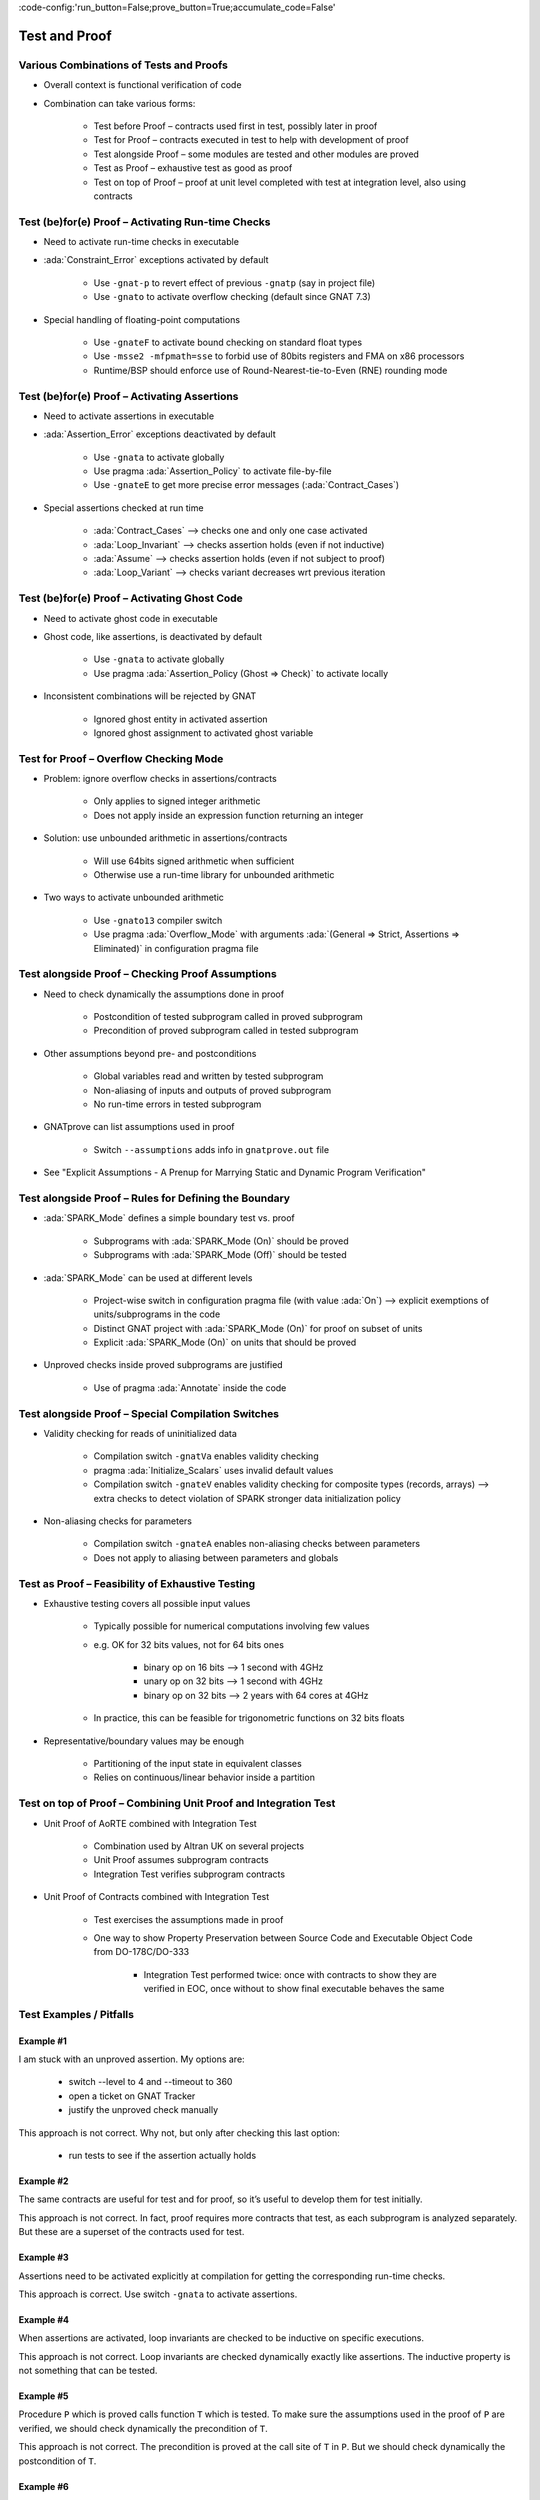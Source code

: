 :code-config:'run_button=False;prove_button=True;accumulate_code=False'

Test and Proof
=====================================================================

.. role:: ada(code)
   :language: ada


Various Combinations of Tests and Proofs
---------------------------------------------------------------------

- Overall context is functional verification of code

- Combination can take various forms:

    - Test before Proof – contracts used first in test, possibly later in proof

    - Test for Proof – contracts executed in test to help with development of proof

    - Test alongside Proof – some modules are tested and other modules are proved

    - Test as Proof – exhaustive test as good as proof

    - Test on top of Proof – proof at unit level completed with test at integration level, also using contracts


Test (be)for(e) Proof – Activating Run-time Checks
---------------------------------------------------------------------

- Need to activate run-time checks in executable

- :ada:`Constraint_Error` exceptions activated by default

    - Use ``-gnat-p`` to revert effect of previous ``-gnatp`` (say in project file)

    - Use ``-gnato`` to activate overflow checking (default since GNAT 7.3)

- Special handling of floating-point computations

    - Use ``-gnateF`` to activate bound checking on standard float types

    - Use ``-msse2 -mfpmath=sse`` to forbid use of 80bits registers and FMA on x86 processors

    - Runtime/BSP should enforce use of Round-Nearest-tie-to-Even (RNE) rounding mode


Test (be)for(e) Proof – Activating Assertions
---------------------------------------------------------------------

- Need to activate assertions in executable

- :ada:`Assertion_Error` exceptions deactivated by default

    - Use ``-gnata`` to activate globally

    - Use pragma :ada:`Assertion_Policy` to activate file-by-file

    - Use ``-gnateE`` to get more precise error messages (:ada:`Contract_Cases`)

- Special assertions checked at run time

    - :ada:`Contract_Cases` ⟶ checks one and only one case activated

    - :ada:`Loop_Invariant` ⟶ checks assertion holds (even if not inductive)

    - :ada:`Assume` ⟶ checks assertion holds (even if not subject to proof)

    - :ada:`Loop_Variant` ⟶ checks variant decreases wrt previous iteration


Test (be)for(e) Proof – Activating Ghost Code
---------------------------------------------------------------------

- Need to activate ghost code in executable

- Ghost code, like assertions, is deactivated by default

    - Use ``-gnata`` to activate globally

    - Use pragma :ada:`Assertion_Policy (Ghost => Check)` to activate locally

- Inconsistent combinations will be rejected by GNAT

    - Ignored ghost entity in activated assertion

    - Ignored ghost assignment to activated ghost variable


Test for Proof – Overflow Checking Mode
---------------------------------------------------------------------

- Problem: ignore overflow checks in assertions/contracts

    - Only applies to signed integer arithmetic

    - Does not apply inside an expression function returning an integer

- Solution: use unbounded arithmetic in assertions/contracts

    - Will use 64bits signed arithmetic when sufficient

    - Otherwise use a run-time library for unbounded arithmetic

- Two ways to activate unbounded arithmetic

    - Use ``-gnato13`` compiler switch

    - Use pragma :ada:`Overflow_Mode` with arguments :ada:`(General => Strict, Assertions => Eliminated)` in configuration pragma file


Test alongside Proof – Checking Proof Assumptions
---------------------------------------------------------------------

- Need to check dynamically the assumptions done in proof

    - Postcondition of tested subprogram called in proved subprogram

    - Precondition of proved subprogram called in tested subprogram

- Other assumptions beyond pre- and postconditions

    - Global variables read and written by tested subprogram

    - Non-aliasing of inputs and outputs of proved subprogram

    - No run-time errors in tested subprogram

- GNATprove can list assumptions used in proof

    - Switch ``--assumptions`` adds info in ``gnatprove.out`` file

- See "Explicit Assumptions - A Prenup for Marrying Static and Dynamic Program Verification"


Test alongside Proof – Rules for Defining the Boundary
---------------------------------------------------------------------

- :ada:`SPARK_Mode` defines a simple boundary test vs. proof

    - Subprograms with :ada:`SPARK_Mode (On)` should be proved

    - Subprograms with :ada:`SPARK_Mode (Off)` should be tested

- :ada:`SPARK_Mode` can be used at different levels

    - Project-wise switch in configuration pragma file (with value :ada:`On`) ⟶ explicit exemptions of units/subprograms in the code

    - Distinct GNAT project with :ada:`SPARK_Mode (On)` for proof on subset of units

    - Explicit :ada:`SPARK_Mode (On)` on units that should be proved

- Unproved checks inside proved subprograms are justified

    - Use of pragma :ada:`Annotate` inside the code


Test alongside Proof – Special Compilation Switches
---------------------------------------------------------------------

- Validity checking for reads of uninitialized data

    - Compilation switch ``-gnatVa`` enables validity checking

    - pragma :ada:`Initialize_Scalars` uses invalid default values

    - Compilation switch ``-gnateV`` enables validity checking for composite types (records, arrays) ⟶ extra checks to detect violation of SPARK stronger data initialization policy

- Non-aliasing checks for parameters

    - Compilation switch ``-gnateA`` enables non-aliasing checks between parameters

    - Does not apply to aliasing between parameters and globals


Test as Proof – Feasibility of Exhaustive Testing
---------------------------------------------------------------------

- Exhaustive testing covers all possible input values

    - Typically possible for numerical computations involving few values

    - e.g. OK for 32 bits values, not for 64 bits ones

        - binary op on 16 bits ⟶ 1 second with 4GHz

        - unary op on 32 bits ⟶ 1 second with 4GHz

        - binary op on 32 bits ⟶ 2 years with 64 cores at 4GHz

    - In practice, this can be feasible for trigonometric functions on 32 bits floats

- Representative/boundary values may be enough

    - Partitioning of the input state in equivalent classes

    - Relies on continuous/linear behavior inside a partition


Test on top of Proof – Combining Unit Proof and Integration Test
---------------------------------------------------------------------

- Unit Proof of AoRTE combined with Integration Test

    - Combination used by Altran UK on several projects

    - Unit Proof assumes subprogram contracts

    - Integration Test verifies subprogram contracts

- Unit Proof of Contracts combined with Integration Test

    - Test exercises the assumptions made in proof

    - One way to show Property Preservation between Source Code and Executable Object Code from DO-178C/DO-333

        - Integration Test performed twice: once with contracts to show they are verified in EOC, once without to show final executable behaves the same


Test Examples / Pitfalls
---------------------------------------------------------------------

Example #1
~~~~~~~~~~

I am stuck with an unproved assertion. My options are:

    - switch --level to 4 and --timeout to 360

    - open a ticket on GNAT Tracker

    - justify the unproved check manually


This approach is not correct. Why not, but only after checking this last option:

    - run tests to see if the assertion actually holds


Example #2
~~~~~~~~~~

The same contracts are useful for test and for proof, so it’s useful to develop them for test initially.


This approach is not correct. In fact, proof requires more contracts that test, as each subprogram is analyzed separately. But these are a superset of the contracts used for test.


Example #3
~~~~~~~~~~

Assertions need to be activated explicitly at compilation for getting the corresponding run-time checks.


This approach is correct. Use switch ``-gnata`` to activate assertions.


Example #4
~~~~~~~~~~

When assertions are activated, loop invariants are checked to be inductive on specific executions.


This approach is not correct. Loop invariants are checked dynamically exactly like assertions. The inductive property is not something that can be tested.


Example #5
~~~~~~~~~~

Procedure ``P`` which is proved calls function ``T`` which is tested. To make sure the assumptions used in the proof of ``P`` are verified, we should check dynamically the precondition of ``T``.


This approach is not correct. The precondition is proved at the call site of ``T`` in ``P``. But we should check dynamically the postcondition of ``T``.


Example #6
~~~~~~~~~~

Function ``T`` which is tested calls procedure ``P`` which is proved. To make sure the assumptions used in the proof of ``P`` are verified, we should check dynamically the precondition of ``P``.


This approach is correct. The proof of ``P`` depends on its precondition being satisfied at every call.


Example #7
~~~~~~~~~~

However procedure ``P`` (proved) and function ``T`` (tested) call each other, we can verify the assumptions of proof by checking dynamically all preconditions and postconditions during tests of ``T``.


This approach is not correct. That covers only functional contracts. There are other assumptions made in proof, related to initialization, effects and non-aliasing.


Example #8
~~~~~~~~~~

Proof is superior to test in every aspect.


This approach is not correct. Maybe for the aspects :ada:`Pre` and :ada:`Post`. But not in other aspects of verification: non-functional verification (memory footprint, execution time), match with hardware, integration in environment... And testing can even be exhaustive sometimes!


Example #9
~~~~~~~~~~

When mixing test and proof at different levels, proof should be done at unit level and test at integration level.


This approach is not correct. This is only one possibility that has been used in practice. The opposite could be envisioned: test low-level functionalities (e.g. crypto in hardware), and prove correct integration of low-level functionalities.


Example #10
~~~~~~~~~~~

There are many ways to mix test and proof, and yours may not be in these slides.


This approach is correct. YES! (and show me yours)
